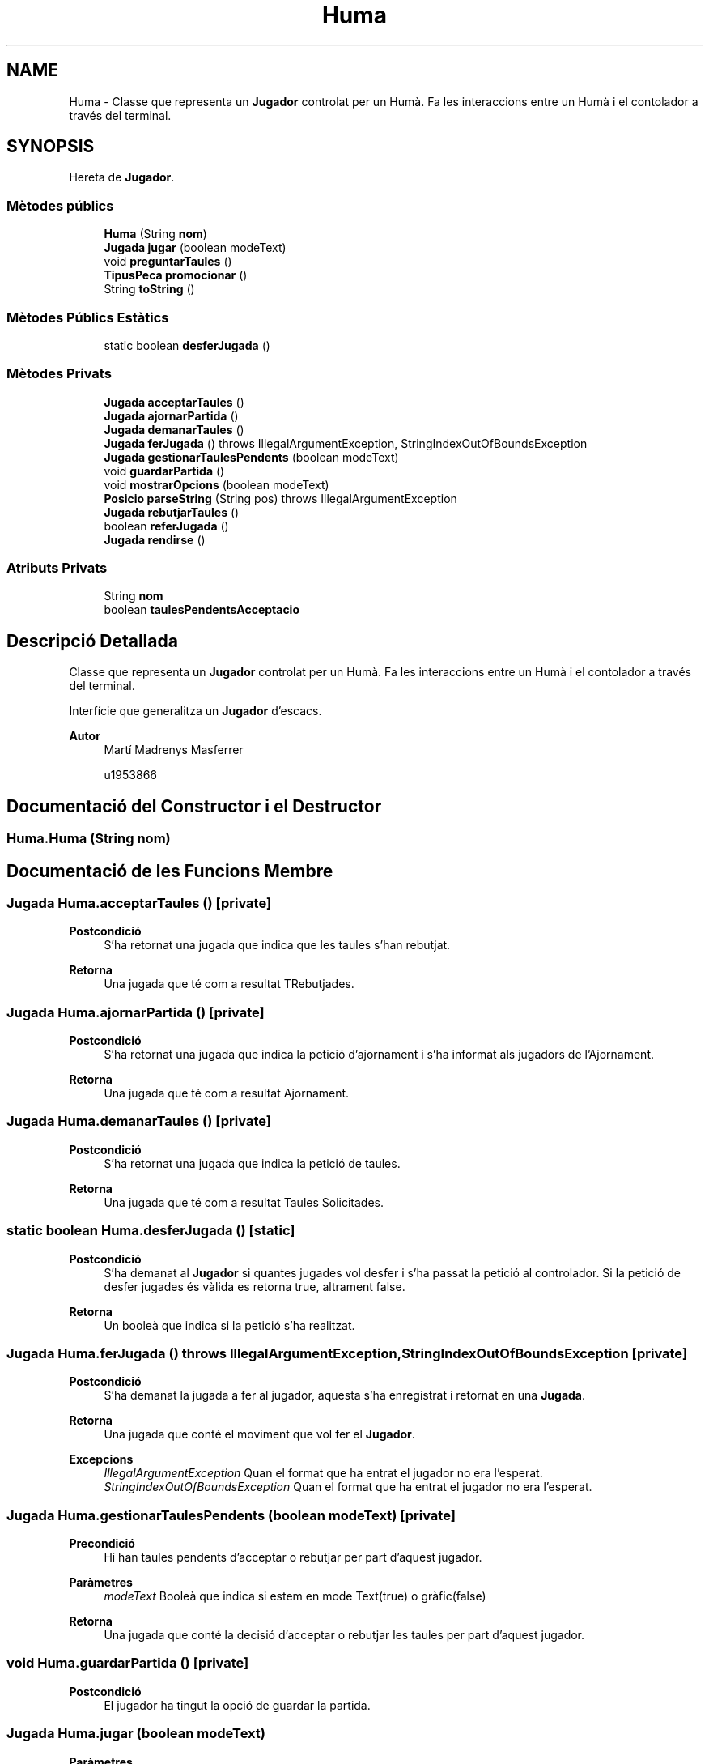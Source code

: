 .TH "Huma" 3 "Dl Jun 1 2020" "Version v3" "Escacs" \" -*- nroff -*-
.ad l
.nh
.SH NAME
Huma \- Classe que representa un \fBJugador\fP controlat per un Humà\&. Fa les interaccions entre un Humà i el contolador a través del terminal\&.  

.SH SYNOPSIS
.br
.PP
.PP
Hereta de \fBJugador\fP\&.
.SS "Mètodes públics"

.in +1c
.ti -1c
.RI "\fBHuma\fP (String \fBnom\fP)"
.br
.ti -1c
.RI "\fBJugada\fP \fBjugar\fP (boolean modeText)"
.br
.ti -1c
.RI "void \fBpreguntarTaules\fP ()"
.br
.ti -1c
.RI "\fBTipusPeca\fP \fBpromocionar\fP ()"
.br
.ti -1c
.RI "String \fBtoString\fP ()"
.br
.in -1c
.SS "Mètodes Públics Estàtics"

.in +1c
.ti -1c
.RI "static boolean \fBdesferJugada\fP ()"
.br
.in -1c
.SS "Mètodes Privats"

.in +1c
.ti -1c
.RI "\fBJugada\fP \fBacceptarTaules\fP ()"
.br
.ti -1c
.RI "\fBJugada\fP \fBajornarPartida\fP ()"
.br
.ti -1c
.RI "\fBJugada\fP \fBdemanarTaules\fP ()"
.br
.ti -1c
.RI "\fBJugada\fP \fBferJugada\fP ()  throws IllegalArgumentException, StringIndexOutOfBoundsException "
.br
.ti -1c
.RI "\fBJugada\fP \fBgestionarTaulesPendents\fP (boolean modeText)"
.br
.ti -1c
.RI "void \fBguardarPartida\fP ()"
.br
.ti -1c
.RI "void \fBmostrarOpcions\fP (boolean modeText)"
.br
.ti -1c
.RI "\fBPosicio\fP \fBparseString\fP (String pos)  throws IllegalArgumentException"
.br
.ti -1c
.RI "\fBJugada\fP \fBrebutjarTaules\fP ()"
.br
.ti -1c
.RI "boolean \fBreferJugada\fP ()"
.br
.ti -1c
.RI "\fBJugada\fP \fBrendirse\fP ()"
.br
.in -1c
.SS "Atributs Privats"

.in +1c
.ti -1c
.RI "String \fBnom\fP"
.br
.ti -1c
.RI "boolean \fBtaulesPendentsAcceptacio\fP"
.br
.in -1c
.SH "Descripció Detallada"
.PP 
Classe que representa un \fBJugador\fP controlat per un Humà\&. Fa les interaccions entre un Humà i el contolador a través del terminal\&. 

Interfície que generalitza un \fBJugador\fP d'escacs\&.
.PP
\fBAutor\fP
.RS 4
Martí Madrenys Masferrer 
.PP
u1953866 
.RE
.PP

.SH "Documentació del Constructor i el Destructor"
.PP 
.SS "Huma\&.Huma (String nom)"

.SH "Documentació de les Funcions Membre"
.PP 
.SS "\fBJugada\fP Huma\&.acceptarTaules ()\fC [private]\fP"

.PP
\fBPostcondició\fP
.RS 4
S'ha retornat una jugada que indica que les taules s'han rebutjat\&. 
.RE
.PP
\fBRetorna\fP
.RS 4
Una jugada que té com a resultat TRebutjades\&. 
.RE
.PP

.SS "\fBJugada\fP Huma\&.ajornarPartida ()\fC [private]\fP"

.PP
\fBPostcondició\fP
.RS 4
S'ha retornat una jugada que indica la petició d'ajornament i s'ha informat als jugadors de l'Ajornament\&. 
.RE
.PP
\fBRetorna\fP
.RS 4
Una jugada que té com a resultat Ajornament\&. 
.RE
.PP

.SS "\fBJugada\fP Huma\&.demanarTaules ()\fC [private]\fP"

.PP
\fBPostcondició\fP
.RS 4
S'ha retornat una jugada que indica la petició de taules\&. 
.RE
.PP
\fBRetorna\fP
.RS 4
Una jugada que té com a resultat Taules Solicitades\&. 
.RE
.PP

.SS "static boolean Huma\&.desferJugada ()\fC [static]\fP"

.PP
\fBPostcondició\fP
.RS 4
S'ha demanat al \fBJugador\fP si quantes jugades vol desfer i s'ha passat la petició al controlador\&. Si la petició de desfer jugades és vàlida es retorna true, altrament false\&. 
.RE
.PP
\fBRetorna\fP
.RS 4
Un booleà que indica si la petició s'ha realitzat\&. 
.RE
.PP

.SS "\fBJugada\fP Huma\&.ferJugada () throws IllegalArgumentException, StringIndexOutOfBoundsException\fC [private]\fP"

.PP
\fBPostcondició\fP
.RS 4
S'ha demanat la jugada a fer al jugador, aquesta s'ha enregistrat i retornat en una \fBJugada\fP\&. 
.RE
.PP
\fBRetorna\fP
.RS 4
Una jugada que conté el moviment que vol fer el \fBJugador\fP\&. 
.RE
.PP
\fBExcepcions\fP
.RS 4
\fIIllegalArgumentException\fP Quan el format que ha entrat el jugador no era l'esperat\&. 
.br
\fIStringIndexOutOfBoundsException\fP Quan el format que ha entrat el jugador no era l'esperat\&. 
.RE
.PP

.SS "\fBJugada\fP Huma\&.gestionarTaulesPendents (boolean modeText)\fC [private]\fP"

.PP
\fBPrecondició\fP
.RS 4
Hi han taules pendents d'acceptar o rebutjar per part d'aquest jugador\&. 
.RE
.PP
\fBParàmetres\fP
.RS 4
\fImodeText\fP Booleà que indica si estem en mode Text(true) o gràfic(false) 
.RE
.PP
\fBRetorna\fP
.RS 4
Una jugada que conté la decisió d'acceptar o rebutjar les taules per part d'aquest jugador\&. 
.RE
.PP

.SS "void Huma\&.guardarPartida ()\fC [private]\fP"

.PP
\fBPostcondició\fP
.RS 4
El jugador ha tingut la opció de guardar la partida\&. 
.RE
.PP

.SS "\fBJugada\fP Huma\&.jugar (boolean modeText)"

.PP
\fBParàmetres\fP
.RS 4
\fImodeText\fP Indica si el jugador juga en mode text\&. En aquest cas el jugador té opcions diferents a mode text\&. 
.RE
.PP
\fBPostcondició\fP
.RS 4
S'ha demanat al jugador quina jugada vol fer i s'ha retornat una jugada que conté la seva desició\&. 
.RE
.PP
\fBRetorna\fP
.RS 4
La \fBJugada\fP que s'ha fet\&. Null si en mode grafic s'ha demanat sortir\&. 
.RE
.PP
\fBNota\fP
.RS 4
La \fBJugada\fP pot contenir un moviment, pot contenir una desició diferent de moure una peça com per exemple: petició de taules o rendició\&. També pot contenir una desició buida indicant que s'han desfet o refet jugades i pot ser null en cas que en mode grafic s'hagi sortit del menú\&. 
.RE
.PP

.PP
Implementa \fBJugador\fP\&.
.SS "void Huma\&.mostrarOpcions (boolean modeText)\fC [private]\fP"

.PP
\fBPostcondició\fP
.RS 4
S'ha mostrat al jugador les opcions que té disponibles en aquest estat i mode de la partida\&. 
.RE
.PP
\fBParàmetres\fP
.RS 4
\fImodeText\fP Booleà que indica si estem en mode Text(true) o gràfic(false)\&. 
.RE
.PP
\fBNota\fP
.RS 4
Les opcions mostrades són 1-Jugar(text)/Sortir(gràfic), 2-Rendir-se, 3-Demanar Taules, 4-Guardar, 5-Desfer, 6-Refer, 7-Ajornar\&. 
.RE
.PP

.SS "\fBPosicio\fP Huma\&.parseString (String pos) throws IllegalArgumentException\fC [private]\fP"

.PP
\fBPrecondició\fP
.RS 4
pos està en format algebraic 
.RE
.PP
\fBMireu també\fP
.RS 4
\fBPosicio::Posicio(char columna, int fila)\fP\&. 
.RE
.PP
\fBParàmetres\fP
.RS 4
\fIpos\fP String representatiu d'una posició\&. 
.RE
.PP
\fBRetorna\fP
.RS 4
Una instància de \fBPosicio\fP inicialitzada a partir del paràmtre pos\&. 
.RE
.PP
\fBExcepcions\fP
.RS 4
\fIIllegalArgumentException\fP En cas que pos no estigui en el format especificat\&. 
.RE
.PP

.SS "void Huma\&.preguntarTaules ()"

.PP
\fBPostcondició\fP
.RS 4
El jugador sap que li han demanat taules\&. 
.RE
.PP

.PP
Implementa \fBJugador\fP\&.
.SS "\fBTipusPeca\fP Huma\&.promocionar ()"

.PP
\fBPrecondició\fP
.RS 4
Hi ha alguna peca a promocionar\&. 
.RE
.PP
\fBRetorna\fP
.RS 4
Retorna la peca a la que es desitja promocionar\&. Es garanteix que el \fBTipusPeca\fP retornat no serà el tipus REI\&. 
.RE
.PP

.PP
Implementa \fBJugador\fP\&.
.SS "\fBJugada\fP Huma\&.rebutjarTaules ()\fC [private]\fP"

.PP
\fBPostcondició\fP
.RS 4
S'ha retornat una jugada que indica que les taules s'han rebutjat\&. 
.RE
.PP
\fBRetorna\fP
.RS 4
Una jugada que té com a resultat TRebutjades\&. 
.RE
.PP

.SS "boolean Huma\&.referJugada ()\fC [private]\fP"

.PP
\fBPostcondició\fP
.RS 4
S'ha demanat al \fBJugador\fP si quantes jugades vol desfer i s'ha passat la petició al controlador\&. Si la petició de desfer jugades és vàlida es retorna true, altrament false\&. 
.RE
.PP
\fBRetorna\fP
.RS 4
Un booleà que indica si la petició s'ha realitzat\&. 
.RE
.PP

.SS "\fBJugada\fP Huma\&.rendirse ()\fC [private]\fP"

.PP
\fBPostcondició\fP
.RS 4
S'ha retornat una jugada que conté la rendició\&. 
.RE
.PP
\fBRetorna\fP
.RS 4
Una jugada que té com a resultat Rendició\&. 
.RE
.PP

.SS "String Huma\&.toString ()"

.PP
\fBRetorna\fP
.RS 4
El nom del \fBJugador\fP\&. 
.RE
.PP

.PP
Implementa \fBJugador\fP\&.
.SH "Documentació de les Dades Membre"
.PP 
.SS "String Huma\&.nom\fC [private]\fP"
Nom del jugador 
.SS "boolean Huma\&.taulesPendentsAcceptacio\fC [private]\fP"
Indica si el jugador té pendent decidir si accepta o no taules\&. 

.SH "Autor"
.PP 
Generat automàticament per Doxygen per a Escacs a partir del codi font\&.

